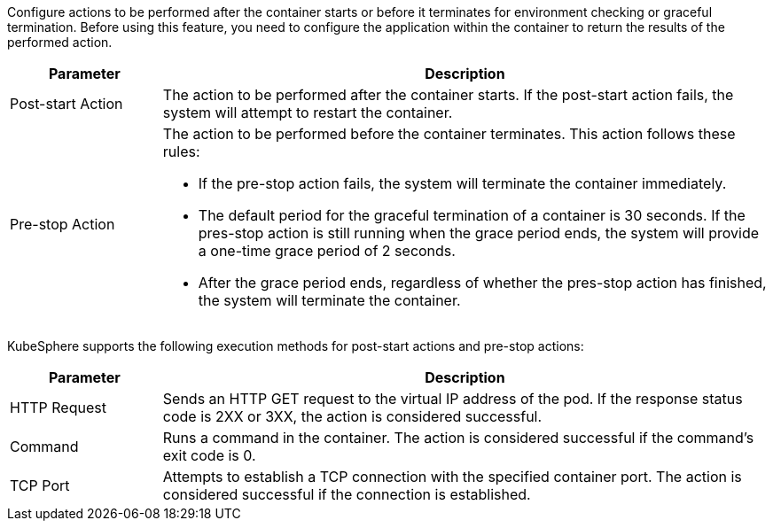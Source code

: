 // :ks_include_id: 2c06de3e1ab94af48b7328587c8256b5
Configure actions to be performed after the container starts or before it terminates for environment checking or graceful termination. Before using this feature, you need to configure the application within the container to return the results of the performed action.

[%header,cols="1a,4a"]
|===
| Parameter | Description

| Post-start Action
| The action to be performed after the container starts. If the post-start action fails, the system will attempt to restart the container.

| Pre-stop Action
| The action to be performed before the container terminates. This action follows these rules:

* If the pre-stop action fails, the system will terminate the container immediately.

* The default period for the graceful termination of a container is 30 seconds. If the pres-stop action is still running when the grace period ends, the system will provide a one-time grace period of 2 seconds.

* After the grace period ends, regardless of whether the pres-stop action has finished, the system will terminate the container.
|===

KubeSphere supports the following execution methods for post-start actions and pre-stop actions:

[%header,cols="1a,4a"]
|===
| Parameter | Description

| HTTP Request
| Sends an HTTP GET request to the virtual IP address of the pod. If the response status code is 2XX or 3XX, the action is considered successful.

| Command
| Runs a command in the container. The action is considered successful if the command's exit code is 0.

| TCP Port
| Attempts to establish a TCP connection with the specified container port. The action is considered successful if the connection is established.
|===